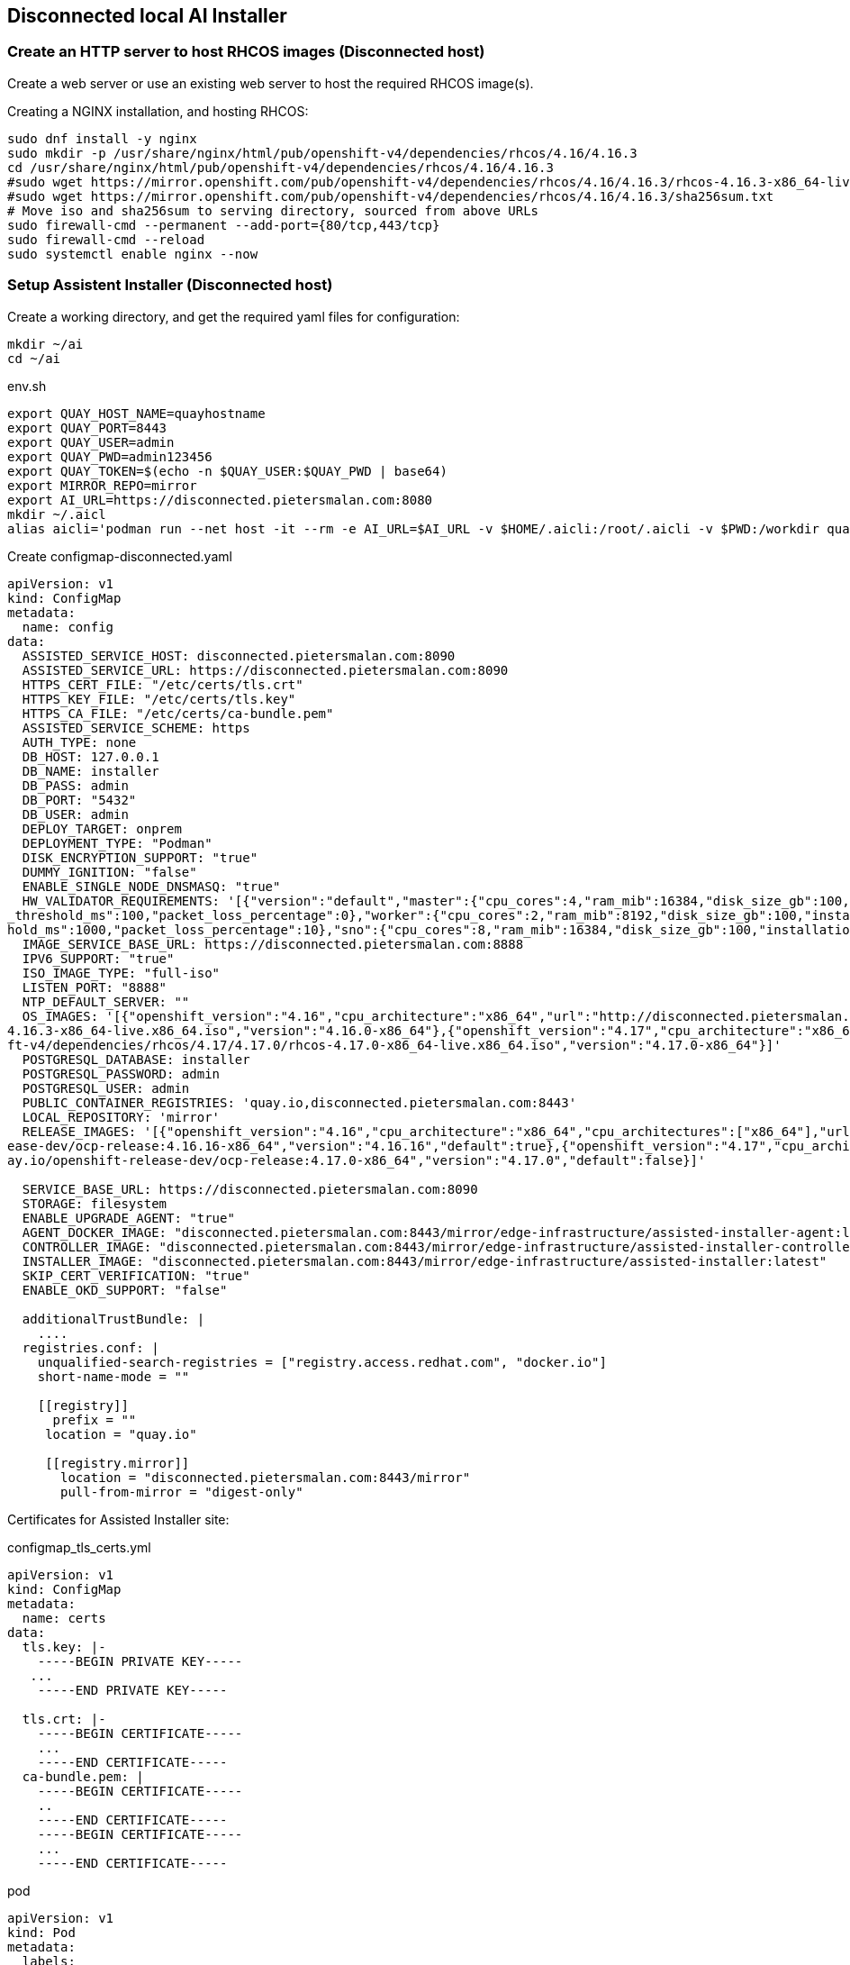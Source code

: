 == Disconnected local AI Installer



=== Create an HTTP server to host RHCOS images (Disconnected host)

Create a web server or use an existing web server to host the required RHCOS image(s).

.Creating a NGINX installation, and hosting RHCOS:
----
sudo dnf install -y nginx
sudo mkdir -p /usr/share/nginx/html/pub/openshift-v4/dependencies/rhcos/4.16/4.16.3
cd /usr/share/nginx/html/pub/openshift-v4/dependencies/rhcos/4.16/4.16.3
#sudo wget https://mirror.openshift.com/pub/openshift-v4/dependencies/rhcos/4.16/4.16.3/rhcos-4.16.3-x86_64-live.x86_64.iso
#sudo wget https://mirror.openshift.com/pub/openshift-v4/dependencies/rhcos/4.16/4.16.3/sha256sum.txt
# Move iso and sha256sum to serving directory, sourced from above URLs
sudo firewall-cmd --permanent --add-port={80/tcp,443/tcp}
sudo firewall-cmd --reload
sudo systemctl enable nginx --now

----

=== Setup Assistent Installer (Disconnected host)





.Create a working directory, and get the required yaml files for configuration:
----
mkdir ~/ai
cd ~/ai
----

.env.sh
----
export QUAY_HOST_NAME=quayhostname
export QUAY_PORT=8443
export QUAY_USER=admin
export QUAY_PWD=admin123456
export QUAY_TOKEN=$(echo -n $QUAY_USER:$QUAY_PWD | base64)
export MIRROR_REPO=mirror
export AI_URL=https://disconnected.pietersmalan.com:8080
mkdir ~/.aicl
alias aicli='podman run --net host -it --rm -e AI_URL=$AI_URL -v $HOME/.aicli:/root/.aicli -v $PWD:/workdir quay.io/karmab/aicli'

----



.Create configmap-disconnected.yaml
----

apiVersion: v1
kind: ConfigMap
metadata:
  name: config
data:
  ASSISTED_SERVICE_HOST: disconnected.pietersmalan.com:8090
  ASSISTED_SERVICE_URL: https://disconnected.pietersmalan.com:8090
  HTTPS_CERT_FILE: "/etc/certs/tls.crt"
  HTTPS_KEY_FILE: "/etc/certs/tls.key"
  HTTPS_CA_FILE: "/etc/certs/ca-bundle.pem"
  ASSISTED_SERVICE_SCHEME: https
  AUTH_TYPE: none
  DB_HOST: 127.0.0.1
  DB_NAME: installer
  DB_PASS: admin
  DB_PORT: "5432"
  DB_USER: admin
  DEPLOY_TARGET: onprem
  DEPLOYMENT_TYPE: "Podman"
  DISK_ENCRYPTION_SUPPORT: "true"
  DUMMY_IGNITION: "false"
  ENABLE_SINGLE_NODE_DNSMASQ: "true"
  HW_VALIDATOR_REQUIREMENTS: '[{"version":"default","master":{"cpu_cores":4,"ram_mib":16384,"disk_size_gb":100,"installation_disk_speed_threshold_ms":10,"network_latency
_threshold_ms":100,"packet_loss_percentage":0},"worker":{"cpu_cores":2,"ram_mib":8192,"disk_size_gb":100,"installation_disk_speed_threshold_ms":10,"network_latency_thres
hold_ms":1000,"packet_loss_percentage":10},"sno":{"cpu_cores":8,"ram_mib":16384,"disk_size_gb":100,"installation_disk_speed_threshold_ms":10}}]'
  IMAGE_SERVICE_BASE_URL: https://disconnected.pietersmalan.com:8888
  IPV6_SUPPORT: "true"
  ISO_IMAGE_TYPE: "full-iso"
  LISTEN_PORT: "8888"
  NTP_DEFAULT_SERVER: ""
  OS_IMAGES: '[{"openshift_version":"4.16","cpu_architecture":"x86_64","url":"http://disconnected.pietersmalan.com/pub/openshift-v4/dependencies/rhcos/4.16/4.16.3/rhcos-
4.16.3-x86_64-live.x86_64.iso","version":"4.16.0-x86_64"},{"openshift_version":"4.17","cpu_architecture":"x86_64","url":"http://disconnected.pietersmalan.com/pub/openshi
ft-v4/dependencies/rhcos/4.17/4.17.0/rhcos-4.17.0-x86_64-live.x86_64.iso","version":"4.17.0-x86_64"}]'
  POSTGRESQL_DATABASE: installer
  POSTGRESQL_PASSWORD: admin
  POSTGRESQL_USER: admin
  PUBLIC_CONTAINER_REGISTRIES: 'quay.io,disconnected.pietersmalan.com:8443'
  LOCAL_REPOSITORY: 'mirror'
  RELEASE_IMAGES: '[{"openshift_version":"4.16","cpu_architecture":"x86_64","cpu_architectures":["x86_64"],"url":"disconnected.pietersmalan.com:8443/mirror/openshift-rel
ease-dev/ocp-release:4.16.16-x86_64","version":"4.16.16","default":true},{"openshift_version":"4.17","cpu_architecture":"x86_64","cpu_architectures":["x86_64"],"url":"qu
ay.io/openshift-release-dev/ocp-release:4.17.0-x86_64","version":"4.17.0","default":false}]'
  
  SERVICE_BASE_URL: https://disconnected.pietersmalan.com:8090
  STORAGE: filesystem
  ENABLE_UPGRADE_AGENT: "true"
  AGENT_DOCKER_IMAGE: "disconnected.pietersmalan.com:8443/mirror/edge-infrastructure/assisted-installer-agent:latest"
  CONTROLLER_IMAGE: "disconnected.pietersmalan.com:8443/mirror/edge-infrastructure/assisted-installer-controller:latest"
  INSTALLER_IMAGE: "disconnected.pietersmalan.com:8443/mirror/edge-infrastructure/assisted-installer:latest"
  SKIP_CERT_VERIFICATION: "true"
  ENABLE_OKD_SUPPORT: "false"

  additionalTrustBundle: |
    ....
  registries.conf: |
    unqualified-search-registries = ["registry.access.redhat.com", "docker.io"]
    short-name-mode = ""

    [[registry]]
      prefix = ""
     location = "quay.io"

     [[registry.mirror]]
       location = "disconnected.pietersmalan.com:8443/mirror"
       pull-from-mirror = "digest-only"
----

Certificates for Assisted Installer site: 

.configmap_tls_certs.yml
----
apiVersion: v1
kind: ConfigMap
metadata:
  name: certs
data:
  tls.key: |-
    -----BEGIN PRIVATE KEY-----
   ...
    -----END PRIVATE KEY-----

  tls.crt: |-
    -----BEGIN CERTIFICATE-----
    ...
    -----END CERTIFICATE-----
  ca-bundle.pem: |
    -----BEGIN CERTIFICATE-----
    ..
    -----END CERTIFICATE-----
    -----BEGIN CERTIFICATE-----
    ...
    -----END CERTIFICATE-----

----

.pod
----
apiVersion: v1
kind: Pod
metadata:
  labels:
    app: assisted-installer
  name: assisted-installer
spec:
  containers:
  - args:
    - run-postgresql
    image: quay.io/sclorg/postgresql-12-c8s:latest
    name: db
    envFrom:
    - configMapRef:
        name: config
    volumeMounts:
      - mountPath: /var/lib/pgsql
        name: pg-data
  - image: quay.io/edge-infrastructure/assisted-installer-ui:latest
    name: ui
    ports:
    - hostPort: 8080
    securityContext:
        privileged: true
    envFrom:
    - configMapRef:
        name: config
    volumeMounts:
      - mountPath: /etc/certs
        name: certs-configmap-volume
      - mountPath: /etc/containers/certs.d/disconnected.pietersmalan.com
        name: certs-configmap-volume
  - image: quay.io/edge-infrastructure/assisted-image-service:latest
    name: image-service
    ports:
    - hostPort: 8888
    envFrom:
    - configMapRef:
        name: config
    volumeMounts:
      - mountPath: /etc/certs
        name: certs-configmap-volume
      - mountPath: /etc/containers/certs.d/disconnected.pietersmalan.com
        name: certs-configmap-volume

  - image: quay.io/edge-infrastructure/assisted-service:latest
    name: service
    ports:
    - hostPort: 8090
    envFrom:
    - configMapRef:
        name: config
    volumeMounts:
      - mountPath: /data
        name: ai-data
      - mountPath: /etc/containers
        name: mirror-registry-config
      - mountPath: /etc/certs
        name: certs-configmap-volume
      - mountPath: /etc/containers/certs.d/disconnected.pietersmalan.com
        name: certs-configmap-volume

          #- mountPath: /etc/pki/ca-trust/extracted/pem/mirror_ca.pem
          #subPath: tls-ca-bundle.pem
          #name: mirror-registry-config
  restartPolicy: Never
  volumes:
    - name: ai-data
      persistentVolumeClaim:
        claimName: ai-service-data
    - name: pg-data
      persistentVolumeClaim:
        claimName: ai-db-data
    - name: mirror-registry-config
      configMap:
        name: config
        deafultMode: 420
        items:
          - key: registries.conf
            path: registries.conf
          - key: tls-ca-bundle.pem
            path: tls-ca-bundle.pem
    - name: certs-configmap-volume
      configMap:
        name: certs
----

.Configure firewall
----
sudo firewall-cmd --permanent --add-port={8090/tcp,8080/tcp,8888/tcp}
sudo firewall-cmd --reload
----

.Login into mirror registry
----
podman login --authfile ~/pull-secret.json $QUAY_HOST_NAME:$QUAY_PORT
----

.Run AI installer
----
podman play kube --configmap configmap-disconnected.yml --configmap configmap_tls_certs.yml pod-persistent-disconnected.yml
----

.To stop AI Installer
----
podman play kube --down pod-persistent-disconnected.yml
----

.To delete already created volumes (Delete volumes not in use)
----
podman volume prune
----


=== Create Cluster

NOTE: To get pullsecret in a single line: 

.Get pull secret
----
cat ../pull-secret.json |jq -c
----



. Access AI Installer GUI through https://<disconnectedhost>:8080
. Go through the steps to create a cluster

. When you get the step "Operators" we must update the image Tag Mirror Set, and the Image Digest Mirror Set:
----
 

cat <<EOF > itms.yaml
apiVersion: config.openshift.io/v1
kind: ImageTagMirrorSet
metadata:
  name: image-tag-mirror
spec:
  imageTagMirrors:
  - mirrors:
    - $QUAY_HOST_NAME:QUAY_PORT/$MIRROR_REPO
    source: quay.io
  - mirrors:
    - $QUAY_HOST_NAME:QUAY_PORT/$MIRROR_REPO
    source: registry.redhat.io
EOF

cat <<EOF > idms.yaml
apiVersion: config.openshift.io/v1
kind: ImageDigestMirrorSet
metadata:
  name: image-digest-mirror
spec:
  imageDigestMirrors:
  - mirrors:
    - $QUAY_HOST_NAME:QUAY_PORT/$MIRROR_REPO
    source: quay.io
  - mirrors:
    - $QUAY_HOST_NAME:QUAY_PORT/$MIRROR_REPO
    source: registry.redhat.io
EOF

aicli download kubeconfig <clustername>
export KUBECONFIG=./kubeconfig.<clustername<
oc apply -f itms.yaml
oc apply -f idms.yaml
----






.Install AICL
----
alias aicli='podman run --net host -it --rm -e AI_URL=https://<disconnectedhost>:8080 -v $HOME/.aicli:/root/.aicli -v $PWD:/workdir karmab/aicli'
----
